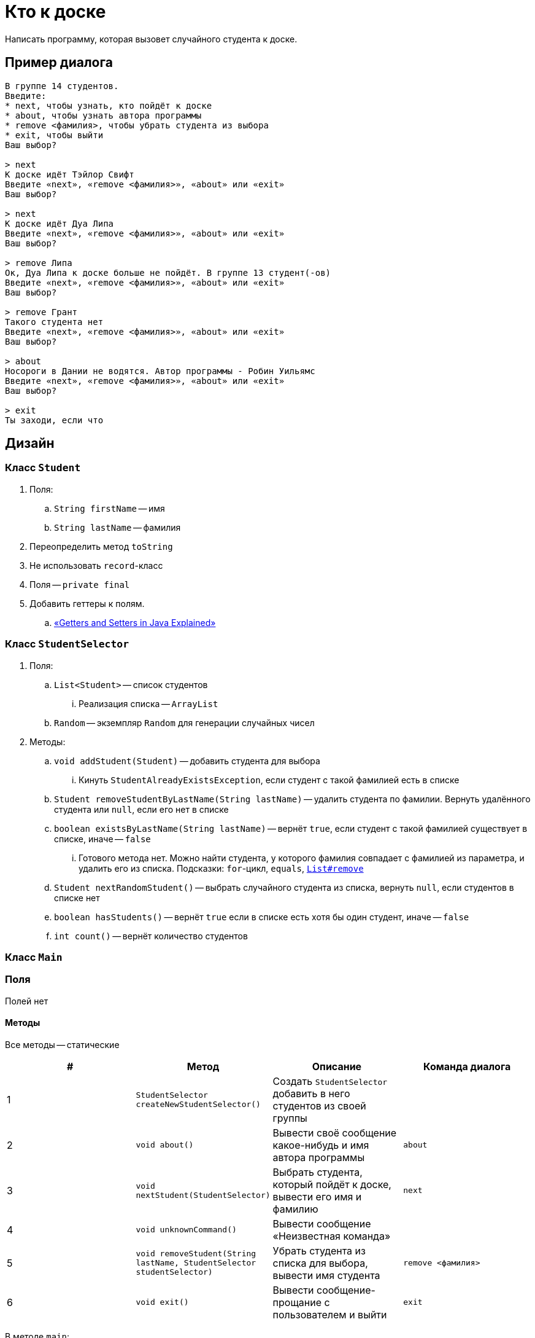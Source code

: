 = Кто к доске

Написать программу, которая вызовет случайного студента к доске.

== Пример диалога

[source,text]
----
В группе 14 студентов.
Введите:
* next, чтобы узнать, кто пойдёт к доске
* about, чтобы узнать автора программы
* remove <фамилия>, чтобы убрать студента из выбора
* exit, чтобы выйти
Ваш выбор?

> next
К доске идёт Тэйлор Свифт
Введите «next», «remove <фамилия>», «about» или «exit»
Ваш выбор?

> next
К доске идёт Дуа Липа
Введите «next», «remove <фамилия>», «about» или «exit»
Ваш выбор?

> remove Липа
Ок, Дуа Липа к доске больше не пойдёт. В группе 13 студент(-ов)
Введите «next», «remove <фамилия>», «about» или «exit»
Ваш выбор?

> remove Грант
Такого студента нет
Введите «next», «remove <фамилия>», «about» или «exit»
Ваш выбор?

> about
Носороги в Дании не водятся. Автор программы - Робин Уильямс
Введите «next», «remove <фамилия>», «about» или «exit»
Ваш выбор?

> exit
Ты заходи, если что
----

== Дизайн

=== Класс `Student`

. Поля:
.. `String firstName` -- имя
.. `String lastName` -- фамилия
. Переопределить метод `toString`
. Не использовать `record`-класс
. Поля -- `private final`
. Добавить геттеры к полям.
.. https://www.freecodecamp.org/news/java-getters-and-setters/[«Getters and Setters in Java Explained»]

=== Класс `StudentSelector`

. Поля:
.. `List<Student>` -- список студентов
... Реализация списка -- `ArrayList`
.. `Random` -- экземпляр `Random` для генерации случайных чисел
. Методы:
.. `void addStudent(Student)` -- добавить студента для выбора
... Кинуть `StudentAlreadyExistsException`, если студент с такой фамилией есть в списке
.. `Student removeStudentByLastName(String lastName)` -- удалить студента по фамилии.
Вернуть удалённого студента или `null`, если его нет в списке
.. `boolean existsByLastName(String lastName)` -- вернёт `true`, если студент с такой фамилией существует в списке, иначе -- `false`
... Готового метода нет.
Можно найти студента, у которого фамилия совпадает с фамилией из параметра, и удалить его из списка.
Подсказки: `for`-цикл, `equals`, https://docs.oracle.com/en/java/javase/17/docs/api/java.base/java/util/List.html#remove(int)[`List#remove`]
.. `Student nextRandomStudent()` -- выбрать случайного студента из списка, вернуть `null`, если студентов в списке нет
.. `boolean hasStudents()` -- вернёт `true` если в списке есть хотя бы один студент, иначе -- `false`
.. `int count()` -- вернёт количество студентов

=== Класс `Main`

=== Поля

Полей нет

==== Методы

Все методы -- статические

|===
| # | Метод | Описание | Команда диалога

| {counter:mainMethods}
| `StudentSelector createNewStudentSelector()`
| Создать `StudentSelector` добавить в него студентов из своей группы
|

| {counter:mainMethods}
| `void about()`
| Вывести своё сообщение какое-нибудь и имя автора программы
| `about`

| {counter:mainMethods}
| `void nextStudent(StudentSelector)`
| Выбрать студента, который пойдёт к доске, вывести его имя и фамилию
| `next`

| {counter:mainMethods}
| `void unknownCommand()`
| Вывести сообщение «Неизвестная команда»
|


| {counter:mainMethods}
| `void removeStudent(String lastName, StudentSelector studentSelector)`
| Убрать студента из списка для выбора, вывести имя студента
| `remove <фамилия>`

| {counter:mainMethods}
| `void exit()`
| Вывести сообщение-прощание с пользователем и выйти
| `exit`

|===

В методе `main`:

. Создать `Scanner`
. В цикле запрашивать команды от пользователя
. На каждую команду вызывать соответствующий метод

== Доп.требования

. Настроить сборку исполняемого `jar` в Intellij IDEA
. К каждому методу и классу написать javadoc
. Настроить конфигурацию запуска Intellij IDEA
+
image:idea-run-configuration.gif[]
